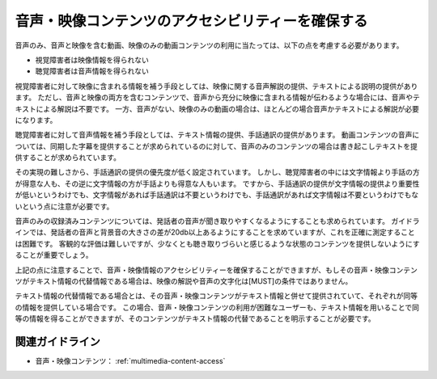 .. _exp-multimedia-content-access:

音声・映像コンテンツのアクセシビリティーを確保する
----------------------------------------------------------

音声のみ、音声と映像を含む動画、映像のみの動画コンテンツの利用に当たっては、以下の点を考慮する必要があります。

*  視覚障害者は映像情報を得られない
*  聴覚障害者は音声情報を得られない

視覚障害者に対して映像に含まれる情報を補う手段としては、映像に関する音声解説の提供、テキストによる説明の提供があります。
ただし、音声と映像の両方を含むコンテンツで、音声から充分に映像に含まれる情報が伝わるような場合には、音声やテキストによる解説は不要です。
一方、音声がない、映像のみの動画の場合は、ほとんどの場合音声かテキストによる解説が必要になります。

聴覚障害者に対して音声情報を補う手段としては、テキスト情報の提供、手話通訳の提供があります。
動画コンテンツの音声については、同期した字幕を提供することが求められているのに対して、音声のみのコンテンツの場合は書き起こしテキストを提供することが求められています。

その実現の難しさから、手話通訳の提供の優先度が低く設定されています。
しかし、聴覚障害者の中には文字情報より手話の方が得意な人も、その逆に文字情報の方が手話よりも得意な人もいます。
ですから、手話通訳の提供が文字情報の提供より重要性が低いというわけでも、文字情報があれば手話通訳は不要というわけでも、手話通訳があれば文字情報は不要というわけでもないという点に注意が必要です。

音声のみの収録済みコンテンツについては、発話者の音声が聞き取りやすくなるようにすることも求められています。
ガイドラインでは、発話者の音声と背景音の大きさの差が20db以上あるようにすることを求めていますが、これを正確に測定することは困難です。
客観的な評価は難しいですが、少なくとも聴き取りづらいと感じるような状態のコンテンツを提供しないようにすることが重要でしょう。

上記の点に注意することで、音声・映像情報のアクセシビリティーを確保することができますが、もしその音声・映像コンテンツがテキスト情報の代替情報である場合は、映像の解説や音声の文字化は[MUST]の条件ではありません。

テキスト情報の代替情報である場合とは、その音声・映像コンテンツがテキスト情報と併せて提供されていて、それぞれが同等の情報を提供している場合です。
この場合、音声・映像コンテンツの利用が困難なユーザーも、テキスト情報を用いることで同等の情報を得ることができますが、そのコンテンツがテキスト情報の代替であることを明示することが必要です。

関連ガイドライン
~~~~~~~~~~~~~~~~

*  音声・映像コンテンツ： :ref:`multimedia-content-access`

